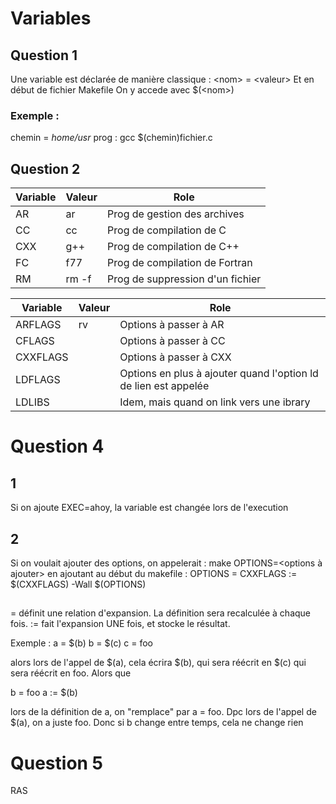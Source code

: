 * Variables
** Question 1
Une variable est déclarée de manière classique :
<nom> = <valeur>
Et en début de fichier Makefile
On y accede avec $(<nom>)

*** Exemple :
chemin = /home/usr/
prog :
gcc $(chemin)fichier.c 

** Question 2
| Variable | Valeur | Role                             |
|----------+--------+----------------------------------|
| AR       | ar     | Prog de gestion des archives     |
| CC       | cc     | Prog de compilation de C         |
| CXX      | g++    | Prog de compilation de C++       |
| FC       | f77    | Prog de compilation de Fortran   |
| RM       | rm -f  | Prog de suppression d'un fichier |
 
| Variable | Valeur | Role                                                            |
|----------+--------+-----------------------------------------------------------------|
| ARFLAGS  | rv     | Options à passer à AR                                           |
| CFLAGS   |        | Options à passer à CC                                           |
| CXXFLAGS |        | Options à passer à CXX                                          |
| LDFLAGS  |        | Options en plus à ajouter quand l'option ld de lien est appelée |
| LDLIBS   |        | Idem, mais quand on link vers une ibrary                        |

* Question 4
** 1
   Si on ajoute EXEC=ahoy, la variable est changée lors de l'execution
** 2
Si on voulait ajouter des options, on appelerait :
make OPTIONS=<options à ajouter>
en ajoutant au début du makefile :
OPTIONS = 
CXXFLAGS := $(CXXFLAGS) -Wall $(OPTIONS)

** 
=  définit une relation d'expansion. La définition sera recalculée à chaque fois.
:= fait l'expansion UNE fois, et stocke le résultat. 

Exemple :
a = $(b)
b = $(c)
c = foo

alors lors de l'appel de $(a), cela écrira $(b), qui sera réécrit en $(c) qui sera réécrit en foo.
Alors que 

b = foo
a := $(b)

lors de la définition de a, on "remplace" par a = foo.
Dpc lors de l'appel de $(a), on a juste foo. Donc si b change entre temps, cela ne change rien

* Question 5
RAS


